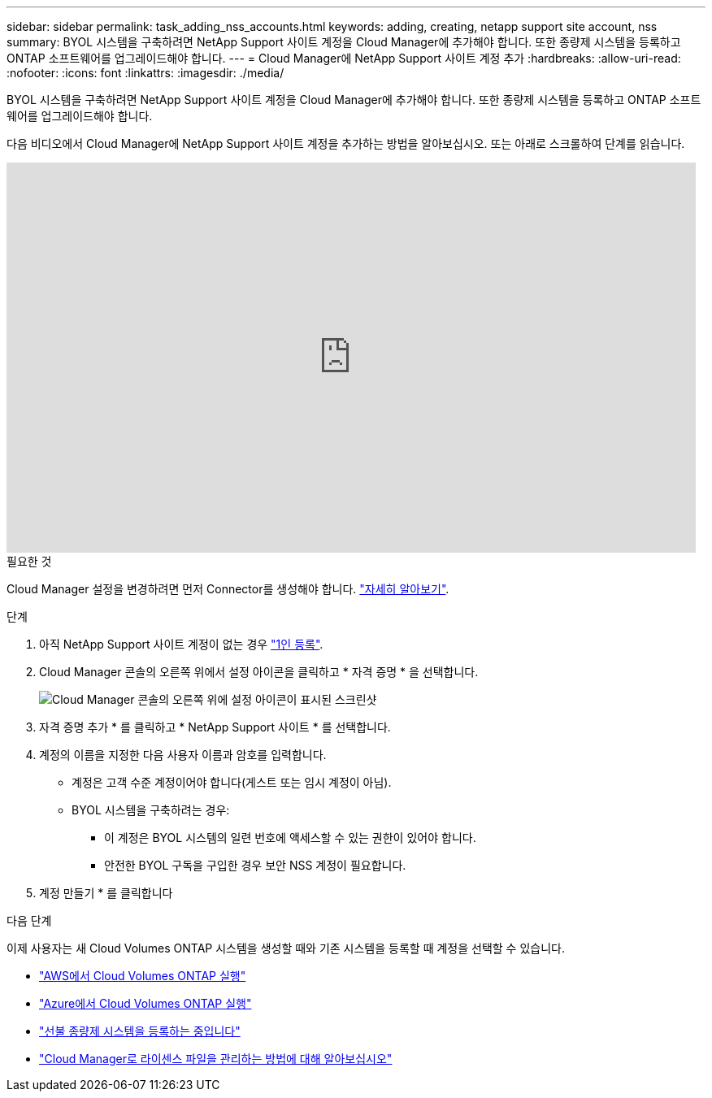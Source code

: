 ---
sidebar: sidebar 
permalink: task_adding_nss_accounts.html 
keywords: adding, creating, netapp support site account, nss 
summary: BYOL 시스템을 구축하려면 NetApp Support 사이트 계정을 Cloud Manager에 추가해야 합니다. 또한 종량제 시스템을 등록하고 ONTAP 소프트웨어를 업그레이드해야 합니다. 
---
= Cloud Manager에 NetApp Support 사이트 계정 추가
:hardbreaks:
:allow-uri-read: 
:nofooter: 
:icons: font
:linkattrs: 
:imagesdir: ./media/


[role="lead"]
BYOL 시스템을 구축하려면 NetApp Support 사이트 계정을 Cloud Manager에 추가해야 합니다. 또한 종량제 시스템을 등록하고 ONTAP 소프트웨어를 업그레이드해야 합니다.

다음 비디오에서 Cloud Manager에 NetApp Support 사이트 계정을 추가하는 방법을 알아보십시오. 또는 아래로 스크롤하여 단계를 읽습니다.

video::V2fLTyztqYQ[youtube,width=848,height=480]
.필요한 것
Cloud Manager 설정을 변경하려면 먼저 Connector를 생성해야 합니다. link:concept_connectors.html#how-to-create-a-connector["자세히 알아보기"].

.단계
. 아직 NetApp Support 사이트 계정이 없는 경우 http://now.netapp.com/newuser/["1인 등록"^].
. Cloud Manager 콘솔의 오른쪽 위에서 설정 아이콘을 클릭하고 * 자격 증명 * 을 선택합니다.
+
image:screenshot_settings_icon.gif["Cloud Manager 콘솔의 오른쪽 위에 설정 아이콘이 표시된 스크린샷"]

. 자격 증명 추가 * 를 클릭하고 * NetApp Support 사이트 * 를 선택합니다.
. 계정의 이름을 지정한 다음 사용자 이름과 암호를 입력합니다.
+
** 계정은 고객 수준 계정이어야 합니다(게스트 또는 임시 계정이 아님).
** BYOL 시스템을 구축하려는 경우:
+
*** 이 계정은 BYOL 시스템의 일련 번호에 액세스할 수 있는 권한이 있어야 합니다.
*** 안전한 BYOL 구독을 구입한 경우 보안 NSS 계정이 필요합니다.




. 계정 만들기 * 를 클릭합니다


.다음 단계
이제 사용자는 새 Cloud Volumes ONTAP 시스템을 생성할 때와 기존 시스템을 등록할 때 계정을 선택할 수 있습니다.

* link:task_deploying_otc_aws.html["AWS에서 Cloud Volumes ONTAP 실행"]
* link:task_deploying_otc_azure.html["Azure에서 Cloud Volumes ONTAP 실행"]
* link:task_registering.html["선불 종량제 시스템을 등록하는 중입니다"]
* link:concept_licensing.html["Cloud Manager로 라이센스 파일을 관리하는 방법에 대해 알아보십시오"]

